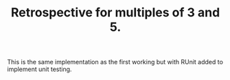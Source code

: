 #+TITLE: Retrospective for multiples of 3 and 5.

This is the same implementation as the first working but with
RUnit added to implement unit testing.

